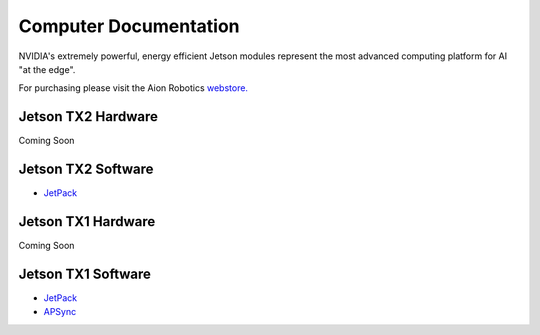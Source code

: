 ======================
Computer Documentation
======================

.. image:: ../images/jetson.png
   :width: 300
   :align: center

NVIDIA's extremely powerful, energy efficient Jetson modules represent the most advanced computing platform for AI "at the edge".

For purchasing please visit the Aion Robotics `webstore. <https://www.aionrobotics.com/products>`_


Jetson TX2 Hardware
-------------------
Coming Soon


Jetson TX2 Software
-------------------
- `JetPack <http://docs.nvidia.com/jetpack-l4t/2_1/content/developertools/mobile/jetpack/jetpack_l4t/2.0/jetpack_l4t_install.htm>`_


Jetson TX1 Hardware
-------------------
Coming Soon


Jetson TX1 Software
-------------------
- `JetPack <http://docs.nvidia.com/jetpack-l4t/2_1/content/developertools/mobile/jetpack/jetpack_l4t/2.0/jetpack_l4t_install.htm>`_

- `APSync <http://ardupilot.org/copter/docs/common-pixhawk2-overview.html>`_
